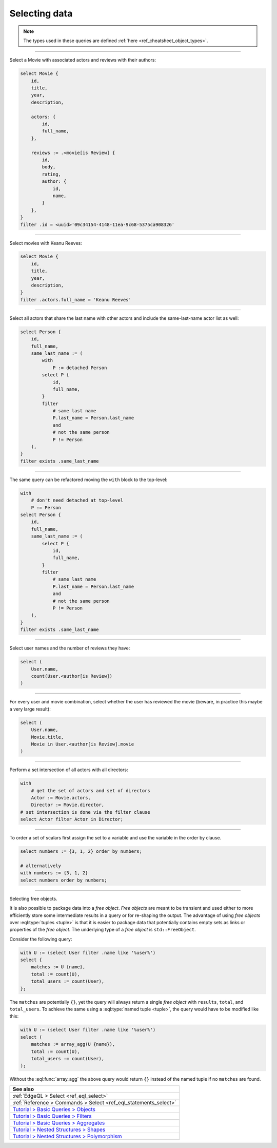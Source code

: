 .. _ref_cheatsheet_select:

Selecting data
==============

.. note::

    The types used in these queries are defined :ref:`here
    <ref_cheatsheet_object_types>`.


----------


Select a Movie with associated actors and reviews with their authors:

.. code-block:: edgeql

    select Movie {
        id,
        title,
        year,
        description,

        actors: {
            id,
            full_name,
        },

        reviews := .<movie[is Review] {
            id,
            body,
            rating,
            author: {
                id,
                name,
            }
        },
    }
    filter .id = <uuid>'09c34154-4148-11ea-9c68-5375ca908326'


----------


Select movies with Keanu Reeves:

.. code-block:: edgeql

    select Movie {
        id,
        title,
        year,
        description,
    }
    filter .actors.full_name = 'Keanu Reeves'


----------


Select all actors that share the last name with other actors and
include the same-last-name actor list as well:

.. code-block:: edgeql

    select Person {
        id,
        full_name,
        same_last_name := (
            with
                P := detached Person
            select P {
                id,
                full_name,
            }
            filter
                # same last name
                P.last_name = Person.last_name
                and
                # not the same person
                P != Person
        ),
    }
    filter exists .same_last_name


----------


The same query can be refactored moving the ``with`` block to the
top-level:

.. code-block:: edgeql

    with
        # don't need detached at top-level
        P := Person
    select Person {
        id,
        full_name,
        same_last_name := (
            select P {
                id,
                full_name,
            }
            filter
                # same last name
                P.last_name = Person.last_name
                and
                # not the same person
                P != Person
        ),
    }
    filter exists .same_last_name


----------


Select user names and the number of reviews they have:

.. code-block:: edgeql

    select (
        User.name,
        count(User.<author[is Review])
    )


----------


For every user and movie combination, select whether the user has
reviewed the movie (beware, in practice this maybe a very large
result):

.. code-block:: edgeql

    select (
        User.name,
        Movie.title,
        Movie in User.<author[is Review].movie
    )


----------


Perform a set intersection of all actors with all directors:

.. code-block:: edgeql

    with
        # get the set of actors and set of directors
        Actor := Movie.actors,
        Director := Movie.director,
    # set intersection is done via the filter clause
    select Actor filter Actor in Director;


----------


To order a set of scalars first assign the set to a variable and use the
variable in the order by clause.

.. code-block:: edgeql

    select numbers := {3, 1, 2} order by numbers;

    # alternatively
    with numbers := {3, 1, 2}
    select numbers order by numbers;


----------


.. _ref_datamodel_objects_free:

Selecting free objects.

It is also possible to package data into a *free object*.
*Free objects* are meant to be transient and used either to more
efficiently store some intermediate results in a query or for
re-shaping the output. The advantage of using *free objects* over
:eql:type:`tuples <tuple>` is that it is easier to package data that
potentially contains empty sets as links or properties of the
*free object*. The underlying type of a *free object* is
``std::FreeObject``.

Consider the following query:

.. code-block:: edgeql

    with U := (select User filter .name like '%user%')
    select {
        matches := U {name},
        total := count(U),
        total_users := count(User),
    };

The ``matches`` are potentially ``{}``, yet the query will always
return a single *free object* with ``results``, ``total``, and
``total_users``. To achieve the same using a :eql:type:`named tuple
<tuple>`, the query would have to be modified like this:

.. code-block:: edgeql

    with U := (select User filter .name like '%user%')
    select (
        matches := array_agg(U {name}),
        total := count(U),
        total_users := count(User),
    );

Without the :eql:func:`array_agg` the above query would return ``{}``
instead of the named tuple if no ``matches`` are found.


.. list-table::
  :class: seealso

  * - **See also**
  * - :ref:`EdgeQL > Select <ref_eql_select>`
  * - :ref:`Reference > Commands > Select <ref_eql_statements_select>`
  * - `Tutorial > Basic Queries > Objects
      <https://www.edgedb.com/tutorial/basic-queries/objects>`_
  * - `Tutorial > Basic Queries > Filters
      <https://www.edgedb.com/tutorial/basic-queries/config>`_
  * - `Tutorial > Basic Queries > Aggregates
      <https://www.edgedb.com/tutorial/basic-queries/aggregate-functions>`_
  * - `Tutorial > Nested Structures > Shapes
      <https://www.edgedb.com/tutorial/nested-structures/shapes>`_
  * - `Tutorial > Nested Structures > Polymorphism
      <https://www.edgedb.com/tutorial/nested-structures/polymorphism>`_
